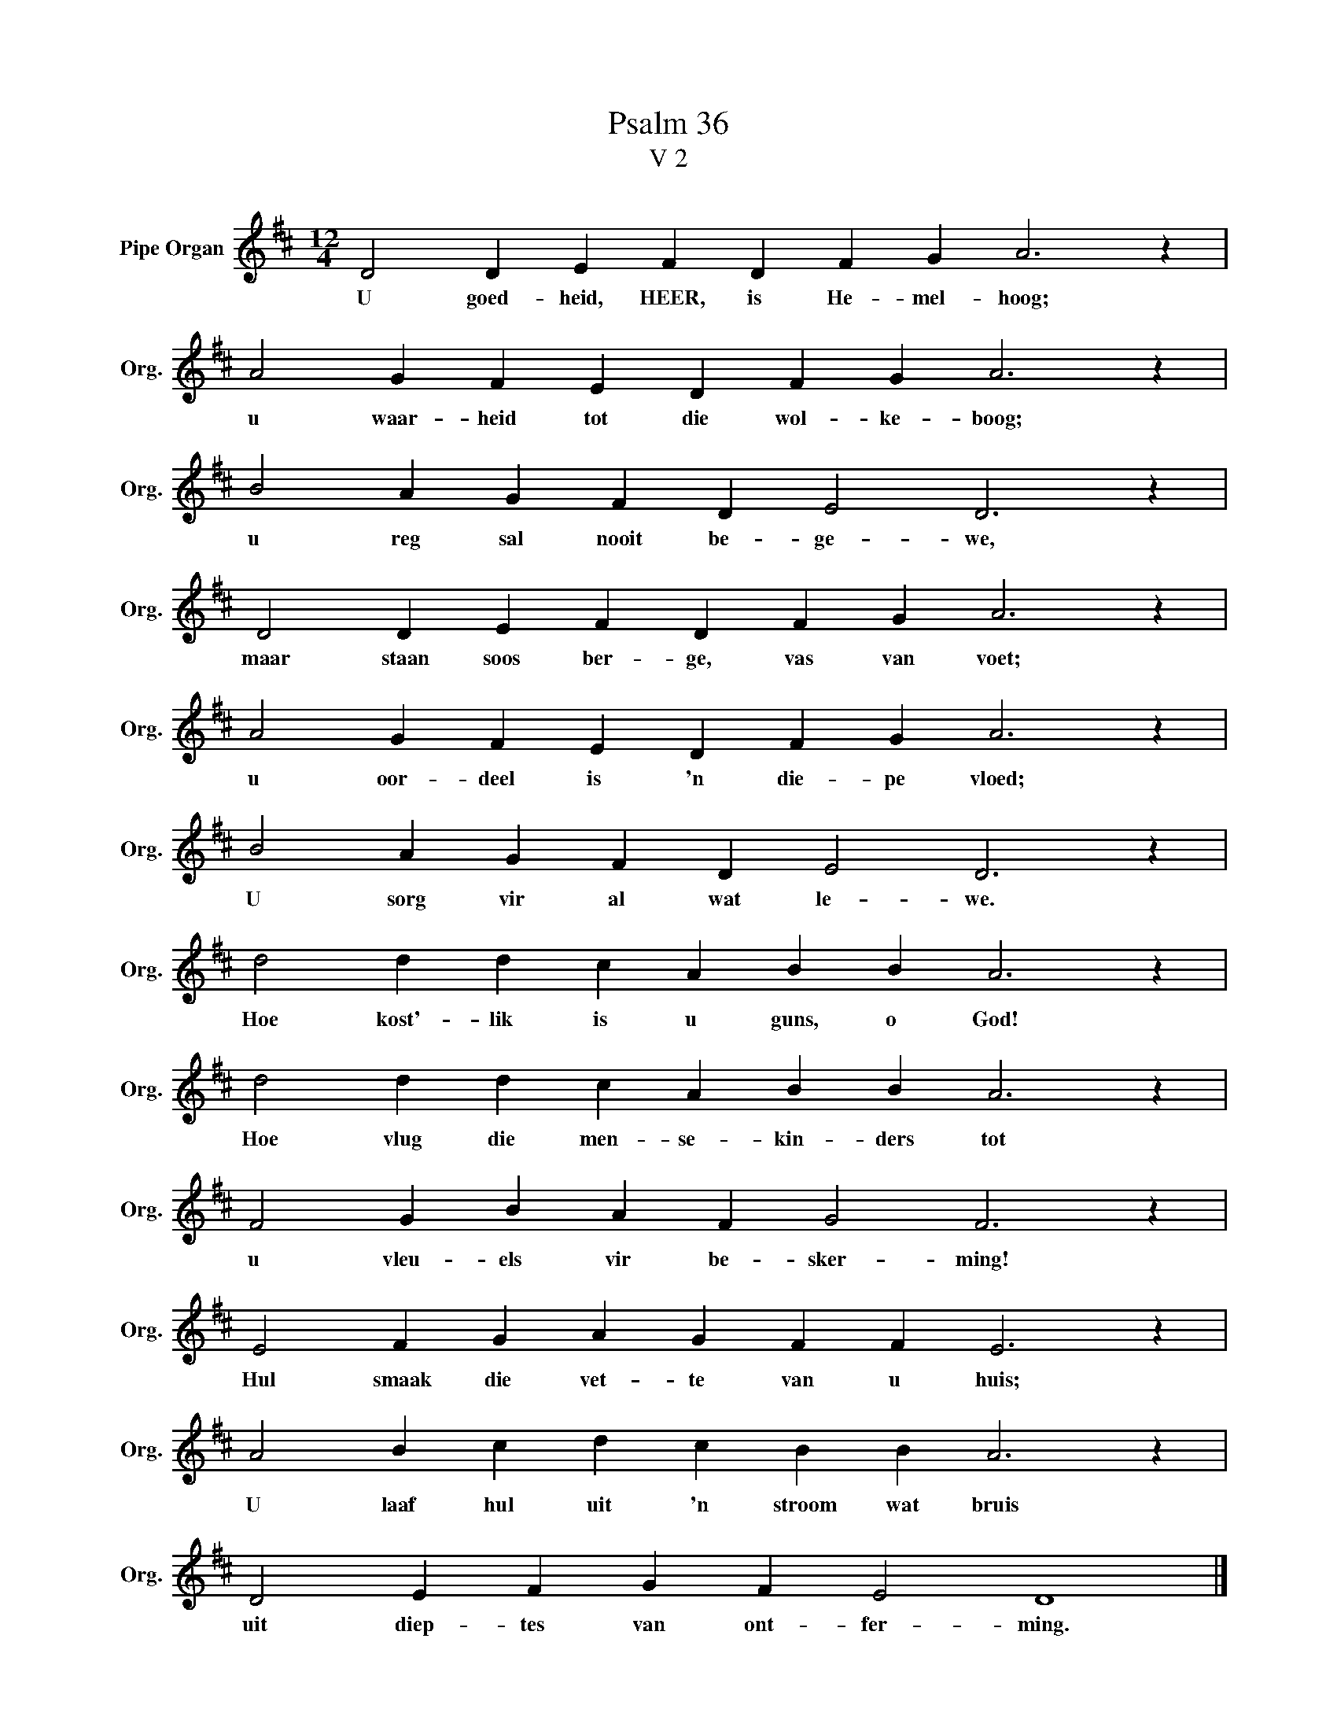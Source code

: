 X:1
T:Psalm 36
T:V 2
L:1/4
M:12/4
I:linebreak $
K:D
V:1 treble nm="Pipe Organ" snm="Org."
V:1
 D2 D E F D F G A3 z |$ A2 G F E D F G A3 z |$ B2 A G F D E2 D3 z |$ D2 D E F D F G A3 z |$ %4
w: U goed- heid, HEER, is He- mel- hoog;|u waar- heid tot die wol- ke- boog;|u reg sal nooit be- ge- we,|maar staan soos ber- ge, vas van voet;|
 A2 G F E D F G A3 z |$ B2 A G F D E2 D3 z |$ d2 d d c A B B A3 z |$ d2 d d c A B B A3 z |$ %8
w: u oor- deel is 'n die- pe vloed;|U sorg vir al wat le- we.|Hoe kost'- lik is u guns, o God!|Hoe vlug die men- se- kin- ders tot|
 F2 G B A F G2 F3 z |$ E2 F G A G F F E3 z |$ A2 B c d c B B A3 z |$ D2 E F G F E2 D4 |] %12
w: u vleu- els vir be- sker- ming!|Hul smaak die vet- te van u huis;|U laaf hul uit 'n stroom wat bruis|uit diep- tes van ont- fer- ming.|

